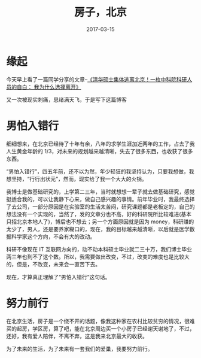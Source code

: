#+BEGIN_COMMENT
.. title: 
.. slug: 
.. date:  19:26:52 UTC+08:00
.. tags: 
.. category: 
.. link: 
.. description: 
.. type: text
#+END_COMMENT

#+TITLE: 房子，北京
#+DATE: 2017-03-15
#+LAYOUT: post
#+TAGS: House, Life
#+CATEGORIES: LIFE

* 缘起
今天早上看了一篇同学分享的文章--[[http://mp.weixin.qq.com/s?__biz=MjM5OTQ0MjM4MA==&mid=2651896417&idx=2&sn=3f956b783256b99e925c1c062b50a773&chksm=bcdf78c28ba8f1d416901eae3e4cea7230f176c975007d4af61c153303ecc75a498ce7711a31&mpshare=1&scene=1&srcid=0313S3DzfdNKeRHFAUfjBRoZ#rd][《清华硕士集体逃离北京！一枚中科院科研人员的自白： 我为什么选择离开》]]

又一次被现实刺痛，思绪满天飞，于是写下这篇博客

#+BEGIN_EXPORT html
<!--more-->
#+END_EXPORT

* 男怕入错行

细细想来，在北京已经待了十年有余，八年的求学生涯加近两年的工作，占去了我人生黄金年龄的 1/3，对未来的规划越来越清晰，失去了很多东西，也收获了很多东西。

“男怕入错行”，四五年前，还不以为然，年少轻狂的我坚持认为，只要我想做，我想坚持，“行行出状元”，然而，现实给了我一个大大的火锅。

我博士是做基础研究的，上学第二三年，当时就想想一辈子就去做基础研究，感觉挺适合我的，可以让我静下心来，做自己感兴趣的事情。前年毕业时，我最终选择了去公司，一部分原因是在实验室的生活太苦闷，研究课题都是老板定的，自己的想法没有一个实现的，当然了，发的文章分也不高，好的科研院所比较难进(基本只招北京本地人了)，博后也不想去；另一个方面原因就是因为 money，科研赚的太少了，男人，还是要养家糊口的，现在，我的目标越来越清晰，以后就是医学数据科学家这个方向，不会有大的改动。

科研不像现在 IT 互联网方向的，动不动本科硕士毕业就二三十万，我们博士毕业两三年也到不了这个数。所以，我需要做出改变，不过，改变的难度也是比较大的，但是，不改变，未来会一直苦下去。

现在，才算真正理解了“男怕入错行”这句话。

* 努力前行

在北京生活，房子是一个绕不开的话题，像我这种家在农村比较贫穷的情况，很难买的起房，学区房，算了吧，能在北京周边买一个小房子已经谢天谢地了，不过，还好，我有爱人陪伴，不离不弃，这是我来北京最大的收获。

为了未来的生活，为了未来有一套我们的爱巢，我要努力前行。

